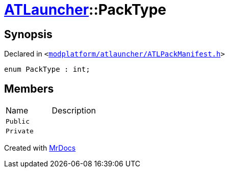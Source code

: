 [#ATLauncher-PackType]
= xref:ATLauncher.adoc[ATLauncher]::PackType
:relfileprefix: ../
:mrdocs:


== Synopsis

Declared in `&lt;https://github.com/PrismLauncher/PrismLauncher/blob/develop/launcher/modplatform/atlauncher/ATLPackManifest.h#L45[modplatform&sol;atlauncher&sol;ATLPackManifest&period;h]&gt;`

[source,cpp,subs="verbatim,replacements,macros,-callouts"]
----
enum PackType : int;
----

== Members

[,cols=2]
|===
|Name |Description
|`Public`
|
|`Private`
|
|===



[.small]#Created with https://www.mrdocs.com[MrDocs]#

